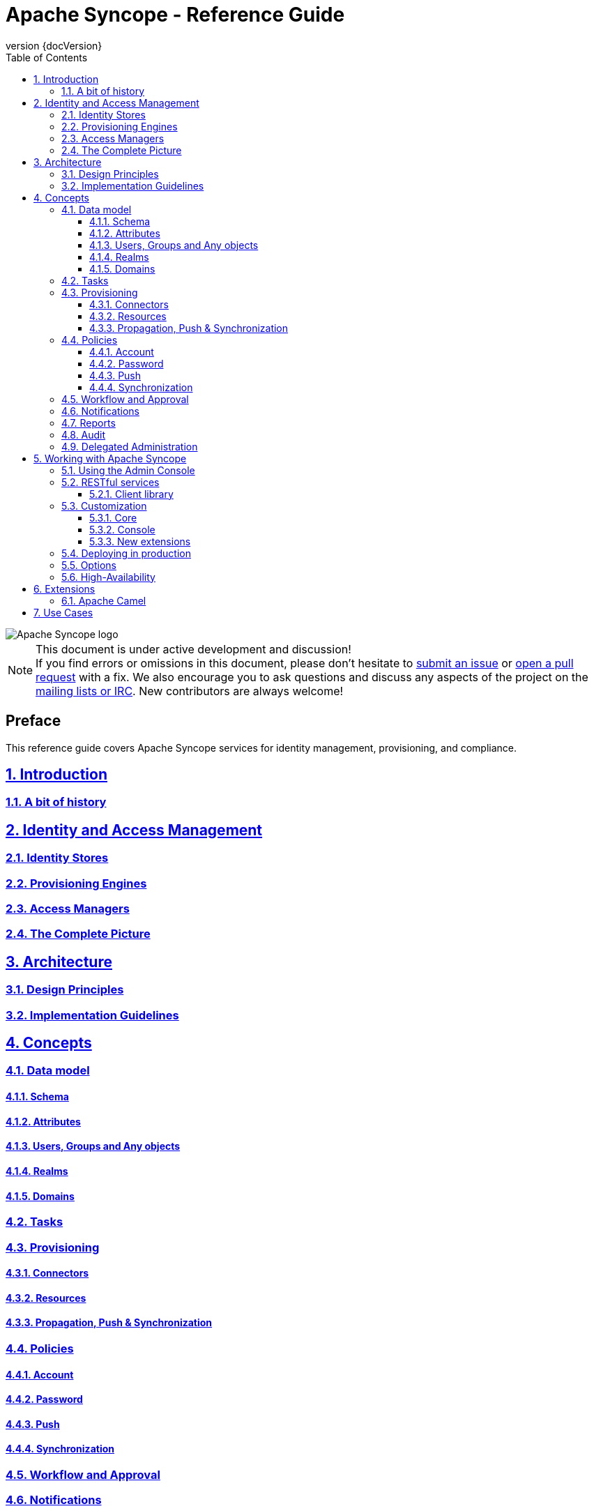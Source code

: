 //
// Licensed to the Apache Software Foundation (ASF) under one
// or more contributor license agreements.  See the NOTICE file
// distributed with this work for additional information
// regarding copyright ownership.  The ASF licenses this file
// to you under the Apache License, Version 2.0 (the
// "License"); you may not use this file except in compliance
// with the License.  You may obtain a copy of the License at
//
//   http://www.apache.org/licenses/LICENSE-2.0
//
// Unless required by applicable law or agreed to in writing,
// software distributed under the License is distributed on an
// "AS IS" BASIS, WITHOUT WARRANTIES OR CONDITIONS OF ANY
// KIND, either express or implied.  See the License for the
// specific language governing permissions and limitations
// under the License.
//

// Quick reference: http://asciidoctor.org/docs/asciidoc-syntax-quick-reference/
// User manual: http://asciidoctor.org/docs/user-manual/
// Tricks: https://leanpub.com/awesomeasciidoctornotebook/read

:homepage: http://syncope.apache.org
:description: Comprehensive guide about Apache Syncope
:keywords: Apache Syncope, IdM, provisioning, identity management, reference, guide

:docinfo1:
:last-update-label!:
:sectanchors:
:sectnums:
:sectlinks:

= Apache Syncope - Reference Guide
:revnumber: {docVersion}
:toc: right
:toclevels: 4

image::http://syncope.apache.org/images/apache-syncope-logo-small.jpg[Apache Syncope logo]

[NOTE]
.This document is under active development and discussion!
If you find errors or omissions in this document, please don’t hesitate to 
http://syncope.apache.org/issue-tracking.html[submit an issue] or 
https://github.com/apache/syncope/pulls[open a pull request] with 
a fix. We also encourage you to ask questions and discuss any aspects of the project on the 
http://syncope.apache.org/mailing-lists.html[mailing lists or IRC]. 
New contributors are always welcome!

[discrete] 
== Preface
This reference guide covers Apache Syncope services for identity management,
provisioning, and compliance.

== Introduction

=== A bit of history

== Identity and Access Management

=== Identity Stores

=== Provisioning Engines

=== Access Managers

=== The Complete Picture

== Architecture

=== Design Principles

=== Implementation Guidelines

== Concepts

=== Data model

==== Schema

==== Attributes

==== Users, Groups and Any objects

==== Realms

==== Domains

=== Tasks

=== Provisioning

==== Connectors

==== Resources

==== Propagation, Push & Synchronization

=== Policies

==== Account

==== Password

==== Push

==== Synchronization

=== Workflow and Approval

=== Notifications

=== Reports

=== Audit

=== Delegated Administration

== Working with Apache Syncope

=== Using the Admin Console

=== RESTful services

==== Client library

=== Customization

==== Core

==== Console

==== New extensions

=== Deploying in production

=== Options

=== High-Availability

== Extensions

=== Apache Camel

== Use Cases

// Chapters will be placed in separate .adoc files in the same directory
//include::XXX.adoc[]
